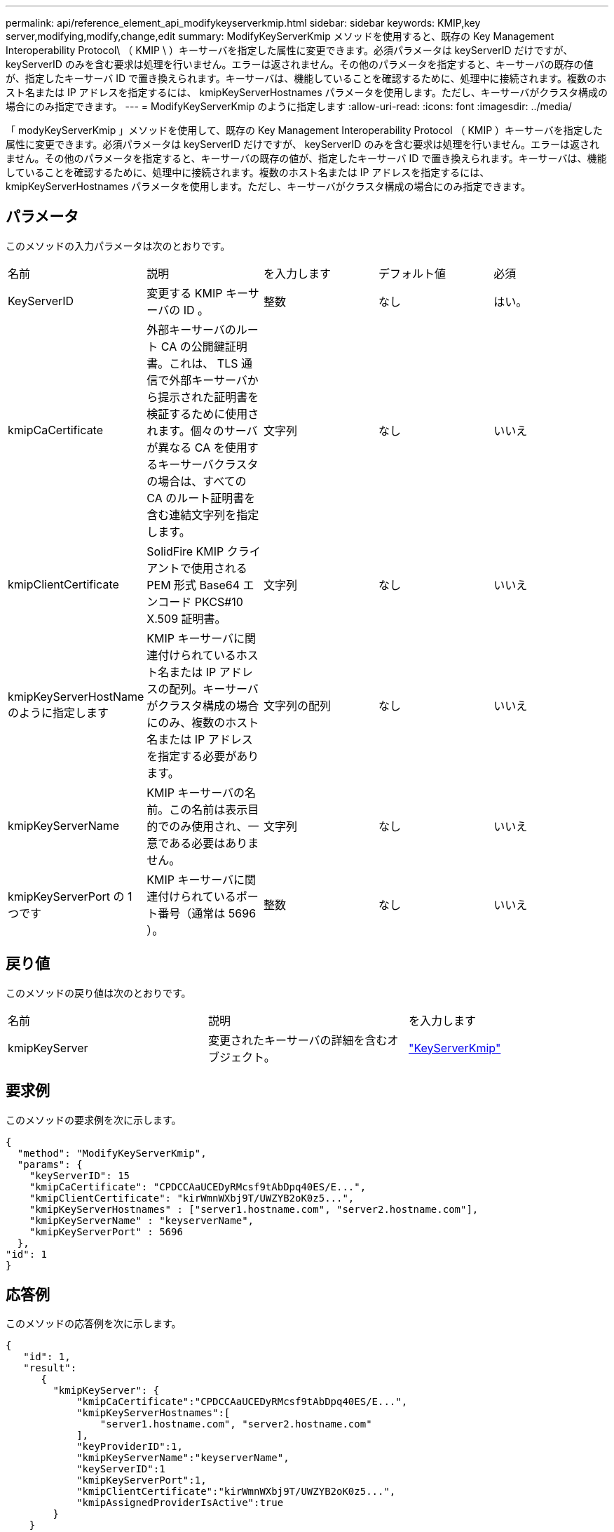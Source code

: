 ---
permalink: api/reference_element_api_modifykeyserverkmip.html 
sidebar: sidebar 
keywords: KMIP,key server,modifying,modify,change,edit 
summary: ModifyKeyServerKmip メソッドを使用すると、既存の Key Management Interoperability Protocol\ （ KMIP \ ）キーサーバを指定した属性に変更できます。必須パラメータは keyServerID だけですが、 keyServerID のみを含む要求は処理を行いません。エラーは返されません。その他のパラメータを指定すると、キーサーバの既存の値が、指定したキーサーバ ID で置き換えられます。キーサーバは、機能していることを確認するために、処理中に接続されます。複数のホスト名または IP アドレスを指定するには、 kmipKeyServerHostnames パラメータを使用します。ただし、キーサーバがクラスタ構成の場合にのみ指定できます。 
---
= ModifyKeyServerKmip のように指定します
:allow-uri-read: 
:icons: font
:imagesdir: ../media/


[role="lead"]
「 modyKeyServerKmip 」メソッドを使用して、既存の Key Management Interoperability Protocol （ KMIP ）キーサーバを指定した属性に変更できます。必須パラメータは keyServerID だけですが、 keyServerID のみを含む要求は処理を行いません。エラーは返されません。その他のパラメータを指定すると、キーサーバの既存の値が、指定したキーサーバ ID で置き換えられます。キーサーバは、機能していることを確認するために、処理中に接続されます。複数のホスト名または IP アドレスを指定するには、 kmipKeyServerHostnames パラメータを使用します。ただし、キーサーバがクラスタ構成の場合にのみ指定できます。



== パラメータ

このメソッドの入力パラメータは次のとおりです。

|===


| 名前 | 説明 | を入力します | デフォルト値 | 必須 


 a| 
KeyServerID
 a| 
変更する KMIP キーサーバの ID 。
 a| 
整数
 a| 
なし
 a| 
はい。



 a| 
kmipCaCertificate
 a| 
外部キーサーバのルート CA の公開鍵証明書。これは、 TLS 通信で外部キーサーバから提示された証明書を検証するために使用されます。個々のサーバが異なる CA を使用するキーサーバクラスタの場合は、すべての CA のルート証明書を含む連結文字列を指定します。
 a| 
文字列
 a| 
なし
 a| 
いいえ



 a| 
kmipClientCertificate
 a| 
SolidFire KMIP クライアントで使用される PEM 形式 Base64 エンコード PKCS#10 X.509 証明書。
 a| 
文字列
 a| 
なし
 a| 
いいえ



 a| 
kmipKeyServerHostName のように指定します
 a| 
KMIP キーサーバに関連付けられているホスト名または IP アドレスの配列。キーサーバがクラスタ構成の場合にのみ、複数のホスト名または IP アドレスを指定する必要があります。
 a| 
文字列の配列
 a| 
なし
 a| 
いいえ



 a| 
kmipKeyServerName
 a| 
KMIP キーサーバの名前。この名前は表示目的でのみ使用され、一意である必要はありません。
 a| 
文字列
 a| 
なし
 a| 
いいえ



 a| 
kmipKeyServerPort の 1 つです
 a| 
KMIP キーサーバに関連付けられているポート番号（通常は 5696 ）。
 a| 
整数
 a| 
なし
 a| 
いいえ

|===


== 戻り値

このメソッドの戻り値は次のとおりです。

|===


| 名前 | 説明 | を入力します 


 a| 
kmipKeyServer
 a| 
変更されたキーサーバの詳細を含むオブジェクト。
 a| 
link:reference_element_api_keyserverkmip.html["KeyServerKmip"]

|===


== 要求例

このメソッドの要求例を次に示します。

[listing]
----
{
  "method": "ModifyKeyServerKmip",
  "params": {
    "keyServerID": 15
    "kmipCaCertificate": "CPDCCAaUCEDyRMcsf9tAbDpq40ES/E...",
    "kmipClientCertificate": "kirWmnWXbj9T/UWZYB2oK0z5...",
    "kmipKeyServerHostnames" : ["server1.hostname.com", "server2.hostname.com"],
    "kmipKeyServerName" : "keyserverName",
    "kmipKeyServerPort" : 5696
  },
"id": 1
}
----


== 応答例

このメソッドの応答例を次に示します。

[listing]
----
{
   "id": 1,
   "result":
      {
        "kmipKeyServer": {
            "kmipCaCertificate":"CPDCCAaUCEDyRMcsf9tAbDpq40ES/E...",
            "kmipKeyServerHostnames":[
                "server1.hostname.com", "server2.hostname.com"
            ],
            "keyProviderID":1,
            "kmipKeyServerName":"keyserverName",
            "keyServerID":1
            "kmipKeyServerPort":1,
            "kmipClientCertificate":"kirWmnWXbj9T/UWZYB2oK0z5...",
            "kmipAssignedProviderIsActive":true
        }
    }
}
----


== 新規導入バージョン

11.7
